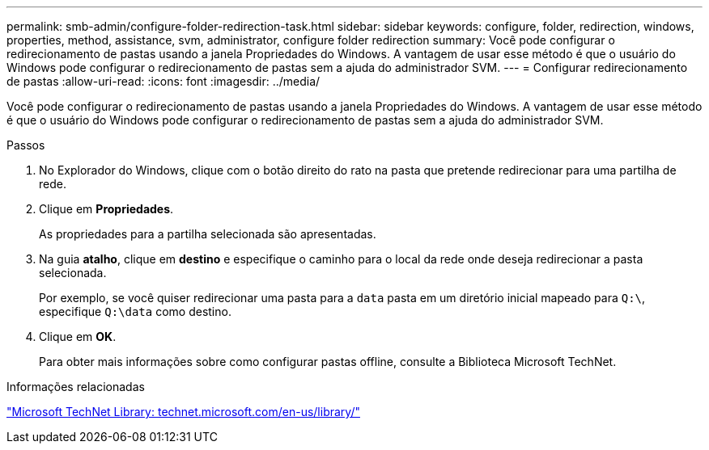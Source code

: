 ---
permalink: smb-admin/configure-folder-redirection-task.html 
sidebar: sidebar 
keywords: configure, folder, redirection, windows, properties, method, assistance, svm, administrator, configure folder redirection 
summary: Você pode configurar o redirecionamento de pastas usando a janela Propriedades do Windows. A vantagem de usar esse método é que o usuário do Windows pode configurar o redirecionamento de pastas sem a ajuda do administrador SVM. 
---
= Configurar redirecionamento de pastas
:allow-uri-read: 
:icons: font
:imagesdir: ../media/


[role="lead"]
Você pode configurar o redirecionamento de pastas usando a janela Propriedades do Windows. A vantagem de usar esse método é que o usuário do Windows pode configurar o redirecionamento de pastas sem a ajuda do administrador SVM.

.Passos
. No Explorador do Windows, clique com o botão direito do rato na pasta que pretende redirecionar para uma partilha de rede.
. Clique em *Propriedades*.
+
As propriedades para a partilha selecionada são apresentadas.

. Na guia *atalho*, clique em *destino* e especifique o caminho para o local da rede onde deseja redirecionar a pasta selecionada.
+
Por exemplo, se você quiser redirecionar uma pasta para a `data` pasta em um diretório inicial mapeado para `Q:\`, especifique `Q:\data` como destino.

. Clique em *OK*.
+
Para obter mais informações sobre como configurar pastas offline, consulte a Biblioteca Microsoft TechNet.



.Informações relacionadas
http://technet.microsoft.com/en-us/library/["Microsoft TechNet Library: technet.microsoft.com/en-us/library/"]
